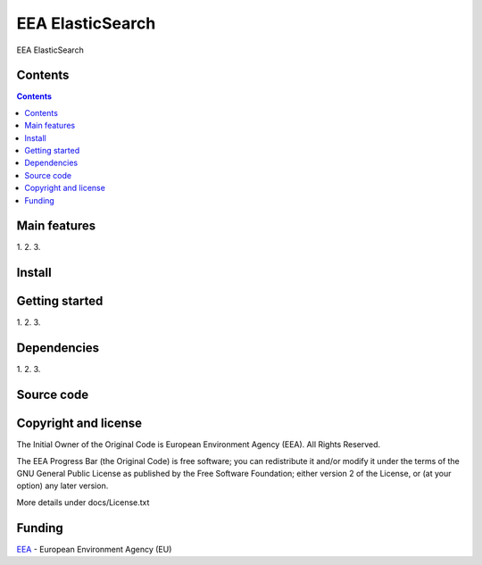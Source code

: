 ======================
EEA ElasticSearch
======================

EEA ElasticSearch

Contents
========

.. contents::

Main features
=============

1.
2.
3.

Install
=======


Getting started
===============

1.
2.
3.

Dependencies
============

1.
2.
3.

Source code
===========


Copyright and license
=====================
The Initial Owner of the Original Code is European Environment Agency (EEA).
All Rights Reserved.

The EEA Progress Bar (the Original Code) is free software;
you can redistribute it and/or modify it under the terms of the GNU
General Public License as published by the Free Software Foundation;
either version 2 of the License, or (at your option) any later
version.

More details under docs/License.txt


Funding
=======

EEA_ - European Environment Agency (EU)

.. _EEA: http://www.eea.europa.eu/
